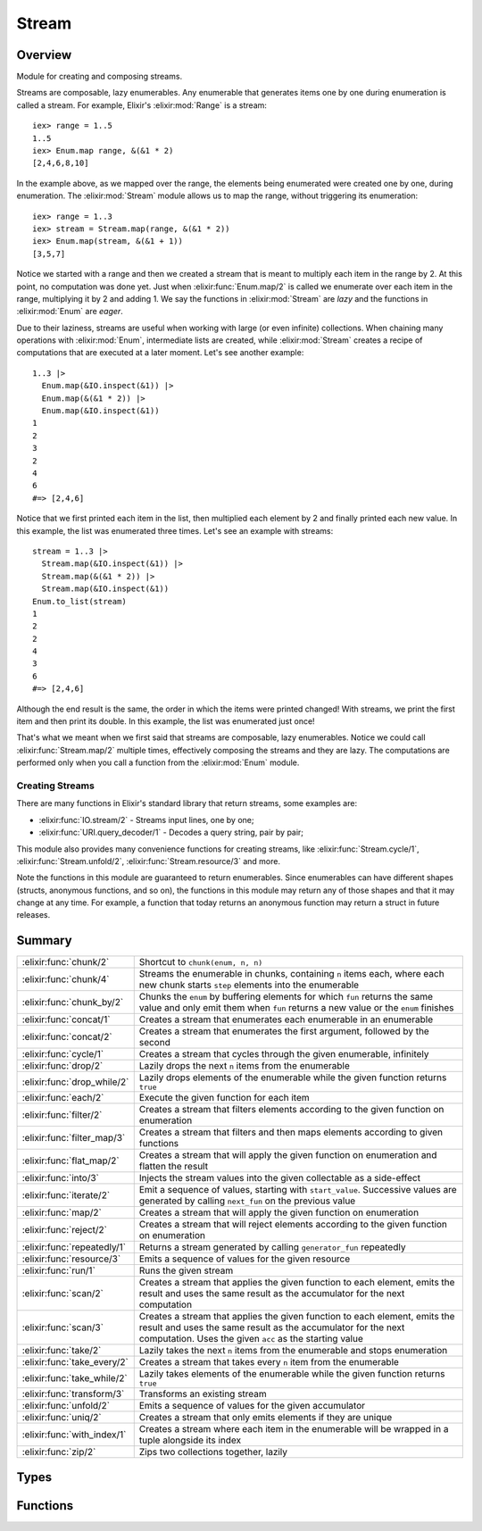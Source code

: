 Stream
==============================================================

.. elixir:module:: Stream

   :mtype: 

Overview
--------

Module for creating and composing streams.

Streams are composable, lazy enumerables. Any enumerable that generates
items one by one during enumeration is called a stream. For example,
Elixir's :elixir:mod:`Range` is a stream:

::

    iex> range = 1..5
    1..5
    iex> Enum.map range, &(&1 * 2)
    [2,4,6,8,10]

In the example above, as we mapped over the range, the elements being
enumerated were created one by one, during enumeration. The :elixir:mod:`Stream`
module allows us to map the range, without triggering its enumeration:

::

    iex> range = 1..3
    iex> stream = Stream.map(range, &(&1 * 2))
    iex> Enum.map(stream, &(&1 + 1))
    [3,5,7]

Notice we started with a range and then we created a stream that is
meant to multiply each item in the range by 2. At this point, no
computation was done yet. Just when :elixir:func:`Enum.map/2` is called we
enumerate over each item in the range, multiplying it by 2 and adding 1.
We say the functions in :elixir:mod:`Stream` are *lazy* and the functions in
:elixir:mod:`Enum` are *eager*.

Due to their laziness, streams are useful when working with large (or
even infinite) collections. When chaining many operations with :elixir:mod:`Enum`,
intermediate lists are created, while :elixir:mod:`Stream` creates a recipe of
computations that are executed at a later moment. Let's see another
example:

::

    1..3 |>
      Enum.map(&IO.inspect(&1)) |>
      Enum.map(&(&1 * 2)) |>
      Enum.map(&IO.inspect(&1))
    1
    2
    3
    2
    4
    6
    #=> [2,4,6]

Notice that we first printed each item in the list, then multiplied each
element by 2 and finally printed each new value. In this example, the
list was enumerated three times. Let's see an example with streams:

::

    stream = 1..3 |>
      Stream.map(&IO.inspect(&1)) |>
      Stream.map(&(&1 * 2)) |>
      Stream.map(&IO.inspect(&1))
    Enum.to_list(stream)
    1
    2
    2
    4
    3
    6
    #=> [2,4,6]

Although the end result is the same, the order in which the items were
printed changed! With streams, we print the first item and then print
its double. In this example, the list was enumerated just once!

That's what we meant when we first said that streams are composable,
lazy enumerables. Notice we could call :elixir:func:`Stream.map/2` multiple times,
effectively composing the streams and they are lazy. The computations
are performed only when you call a function from the :elixir:mod:`Enum` module.

Creating Streams
~~~~~~~~~~~~~~~~

There are many functions in Elixir's standard library that return
streams, some examples are:

-  :elixir:func:`IO.stream/2` - Streams input lines, one by one;
-  :elixir:func:`URI.query_decoder/1` - Decodes a query string, pair by pair;

This module also provides many convenience functions for creating
streams, like :elixir:func:`Stream.cycle/1`, :elixir:func:`Stream.unfold/2`,
:elixir:func:`Stream.resource/3` and more.

Note the functions in this module are guaranteed to return enumerables.
Since enumerables can have different shapes (structs, anonymous
functions, and so on), the functions in this module may return any of
those shapes and that it may change at any time. For example, a function
that today returns an anonymous function may return a struct in future
releases.





Summary
-------

=========================== =
:elixir:func:`chunk/2`      Shortcut to ``chunk(enum, n, n)`` 

:elixir:func:`chunk/4`      Streams the enumerable in chunks, containing ``n`` items each, where each new chunk starts ``step`` elements into the enumerable 

:elixir:func:`chunk_by/2`   Chunks the ``enum`` by buffering elements for which ``fun`` returns the same value and only emit them when ``fun`` returns a new value or the ``enum`` finishes 

:elixir:func:`concat/1`     Creates a stream that enumerates each enumerable in an enumerable 

:elixir:func:`concat/2`     Creates a stream that enumerates the first argument, followed by the second 

:elixir:func:`cycle/1`      Creates a stream that cycles through the given enumerable, infinitely 

:elixir:func:`drop/2`       Lazily drops the next ``n`` items from the enumerable 

:elixir:func:`drop_while/2` Lazily drops elements of the enumerable while the given function returns ``true`` 

:elixir:func:`each/2`       Execute the given function for each item 

:elixir:func:`filter/2`     Creates a stream that filters elements according to the given function on enumeration 

:elixir:func:`filter_map/3` Creates a stream that filters and then maps elements according to given functions 

:elixir:func:`flat_map/2`   Creates a stream that will apply the given function on enumeration and flatten the result 

:elixir:func:`into/3`       Injects the stream values into the given collectable as a side-effect 

:elixir:func:`iterate/2`    Emit a sequence of values, starting with ``start_value``. Successive values are generated by calling ``next_fun`` on the previous value 

:elixir:func:`map/2`        Creates a stream that will apply the given function on enumeration 

:elixir:func:`reject/2`     Creates a stream that will reject elements according to the given function on enumeration 

:elixir:func:`repeatedly/1` Returns a stream generated by calling ``generator_fun`` repeatedly 

:elixir:func:`resource/3`   Emits a sequence of values for the given resource 

:elixir:func:`run/1`        Runs the given stream 

:elixir:func:`scan/2`       Creates a stream that applies the given function to each element, emits the result and uses the same result as the accumulator for the next computation 

:elixir:func:`scan/3`       Creates a stream that applies the given function to each element, emits the result and uses the same result as the accumulator for the next computation. Uses the given ``acc`` as the starting value 

:elixir:func:`take/2`       Lazily takes the next ``n`` items from the enumerable and stops enumeration 

:elixir:func:`take_every/2` Creates a stream that takes every ``n`` item from the enumerable 

:elixir:func:`take_while/2` Lazily takes elements of the enumerable while the given function returns ``true`` 

:elixir:func:`transform/3`  Transforms an existing stream 

:elixir:func:`unfold/2`     Emits a sequence of values for the given accumulator 

:elixir:func:`uniq/2`       Creates a stream that only emits elements if they are unique 

:elixir:func:`with_index/1` Creates a stream where each item in the enumerable will be wrapped in a tuple alongside its index 

:elixir:func:`zip/2`        Zips two collections together, lazily 
=========================== =



Types
-----

.. elixir:type:: Stream.t/0

   :elixir:type:`t/0` :: %Stream{enum: term, funs: term, accs: term, done: term}
   

.. elixir:type:: Stream.acc/0

   :elixir:type:`acc/0` :: any
   

.. elixir:type:: Stream.element/0

   :elixir:type:`element/0` :: any
   

.. elixir:type:: Stream.index/0

   :elixir:type:`index/0` :: non_neg_integer
   

.. elixir:type:: Stream.default/0

   :elixir:type:`default/0` :: any
   





Functions
---------

.. elixir:function:: Stream.chunk/2
   :sig: chunk(enum, n)


   Specs:
   
 
   * chunk(:elixir:type:`Enumerable.t/0`, non_neg_integer) :: :elixir:type:`Enumerable.t/0`
 

   
   Shortcut to ``chunk(enum, n, n)``.
   
   

.. elixir:function:: Stream.chunk/4
   :sig: chunk(enum, n, step, pad \\ nil)


   Specs:
   
 
   * chunk(:elixir:type:`Enumerable.t/0`, non_neg_integer, non_neg_integer, :elixir:type:`Enumerable.t/0` | nil) :: :elixir:type:`Enumerable.t/0`
 

   
   Streams the enumerable in chunks, containing ``n`` items each, where
   each new chunk starts ``step`` elements into the enumerable.
   
   ``step`` is optional and, if not passed, defaults to ``n``, i.e. chunks
   do not overlap. If the final chunk does not have ``n`` elements to fill
   the chunk, elements are taken as necessary from ``pad`` if it was
   passed. If ``pad`` is passed and does not have enough elements to fill
   the chunk, then the chunk is returned anyway with less than ``n``
   elements. If ``pad`` is not passed at all or is ``nil``, then the
   partial chunk is discarded from the result.
   
   **Examples**
   
   ::
   
       iex> Stream.chunk([1, 2, 3, 4, 5, 6], 2) |> Enum.to_list
       [[1, 2], [3, 4], [5, 6]]
   
       iex> Stream.chunk([1, 2, 3, 4, 5, 6], 3, 2) |> Enum.to_list
       [[1, 2, 3], [3, 4, 5]]
   
       iex> Stream.chunk([1, 2, 3, 4, 5, 6], 3, 2, [7]) |> Enum.to_list
       [[1, 2, 3], [3, 4, 5], [5, 6, 7]]
   
       iex> Stream.chunk([1, 2, 3, 4, 5, 6], 3, 3, []) |> Enum.to_list
       [[1, 2, 3], [4, 5, 6]]
   
   
   

.. elixir:function:: Stream.chunk_by/2
   :sig: chunk_by(enum, fun)


   Specs:
   
 
   * chunk_by(:elixir:type:`Enumerable.t/0`, (:elixir:type:`element/0` -> any)) :: :elixir:type:`Enumerable.t/0`
 

   
   Chunks the ``enum`` by buffering elements for which ``fun`` returns the
   same value and only emit them when ``fun`` returns a new value or the
   ``enum`` finishes.
   
   **Examples**
   
   ::
   
       iex> stream = Stream.chunk_by([1, 2, 2, 3, 4, 4, 6, 7, 7], &(rem(&1, 2) == 1))
       iex> Enum.to_list(stream)
       [[1], [2, 2], [3], [4, 4, 6], [7, 7]]
   
   
   

.. elixir:function:: Stream.concat/1
   :sig: concat(enumerables)


   Specs:
   
 
   * concat(:elixir:type:`Enumerable.t/0`) :: :elixir:type:`Enumerable.t/0`
 

   
   Creates a stream that enumerates each enumerable in an enumerable.
   
   **Examples**
   
   ::
   
       iex> stream = Stream.concat([1..3, 4..6, 7..9])
       iex> Enum.to_list(stream)
       [1,2,3,4,5,6,7,8,9]
   
   
   

.. elixir:function:: Stream.concat/2
   :sig: concat(first, second)


   Specs:
   
 
   * concat(:elixir:type:`Enumerable.t/0`, :elixir:type:`Enumerable.t/0`) :: :elixir:type:`Enumerable.t/0`
 

   
   Creates a stream that enumerates the first argument, followed by the
   second.
   
   **Examples**
   
   ::
   
       iex> stream = Stream.concat(1..3, 4..6)
       iex> Enum.to_list(stream)
       [1,2,3,4,5,6]
   
       iex> stream1 = Stream.cycle([1, 2, 3])
       iex> stream2 = Stream.cycle([4, 5, 6])
       iex> stream = Stream.concat(stream1, stream2)
       iex> Enum.take(stream, 6)
       [1,2,3,1,2,3]
   
   
   

.. elixir:function:: Stream.cycle/1
   :sig: cycle(enumerable)


   Specs:
   
 
   * cycle(:elixir:type:`Enumerable.t/0`) :: :elixir:type:`Enumerable.t/0`
 

   
   Creates a stream that cycles through the given enumerable, infinitely.
   
   **Examples**
   
   ::
   
       iex> stream = Stream.cycle([1,2,3])
       iex> Enum.take(stream, 5)
       [1,2,3,1,2]
   
   
   

.. elixir:function:: Stream.drop/2
   :sig: drop(enum, n)


   Specs:
   
 
   * drop(:elixir:type:`Enumerable.t/0`, non_neg_integer) :: :elixir:type:`Enumerable.t/0`
 

   
   Lazily drops the next ``n`` items from the enumerable.
   
   If a negative ``n`` is given, it will drop the last ``n`` items from the
   collection. Note that the mechanism by which this is implemented will
   delay the emission of any item until ``n`` additional items have been
   emitted by the enum.
   
   **Examples**
   
   ::
   
       iex> stream = Stream.drop(1..10, 5)
       iex> Enum.to_list(stream)
       [6,7,8,9,10]
   
       iex> stream = Stream.drop(1..10, -5)
       iex> Enum.to_list(stream)
       [1,2,3,4,5]
   
   
   

.. elixir:function:: Stream.drop_while/2
   :sig: drop_while(enum, fun)


   Specs:
   
 
   * drop_while(:elixir:type:`Enumerable.t/0`, (:elixir:type:`element/0` -> as_boolean(term))) :: :elixir:type:`Enumerable.t/0`
 

   
   Lazily drops elements of the enumerable while the given function returns
   ``true``.
   
   **Examples**
   
   ::
   
       iex> stream = Stream.drop_while(1..10, &(&1 <= 5))
       iex> Enum.to_list(stream)
       [6,7,8,9,10]
   
   
   

.. elixir:function:: Stream.each/2
   :sig: each(enum, fun)


   Specs:
   
 
   * each(:elixir:type:`Enumerable.t/0`, (:elixir:type:`element/0` -> term)) :: :elixir:type:`Enumerable.t/0`
 

   
   Execute the given function for each item.
   
   Useful for adding side effects (like printing) to a stream.
   
   **Examples**
   
   ::
   
       iex> stream = Stream.each([1, 2, 3], fn(x) -> send self, x end)
       iex> Enum.to_list(stream)
       iex> receive do: (x when is_integer(x) -> x)
       1
       iex> receive do: (x when is_integer(x) -> x)
       2
       iex> receive do: (x when is_integer(x) -> x)
       3
   
   
   

.. elixir:function:: Stream.filter/2
   :sig: filter(enum, fun)


   Specs:
   
 
   * filter(:elixir:type:`Enumerable.t/0`, (:elixir:type:`element/0` -> as_boolean(term))) :: :elixir:type:`Enumerable.t/0`
 

   
   Creates a stream that filters elements according to the given function
   on enumeration.
   
   **Examples**
   
   ::
   
       iex> stream = Stream.filter([1, 2, 3], fn(x) -> rem(x, 2) == 0 end)
       iex> Enum.to_list(stream)
       [2]
   
   
   

.. elixir:function:: Stream.filter_map/3
   :sig: filter_map(enum, filter, mapper)


   Specs:
   
 
   * filter_map(:elixir:type:`Enumerable.t/0`, (:elixir:type:`element/0` -> as_boolean(term)), (:elixir:type:`element/0` -> any)) :: :elixir:type:`Enumerable.t/0`
 

   
   Creates a stream that filters and then maps elements according to given
   functions.
   
   Exists for symmetry with :elixir:func:`Enum.filter_map/3`.
   
   **Examples**
   
   ::
   
       iex> stream = Stream.filter_map(1..6, fn(x) -> rem(x, 2) == 0 end, &(&1 * 2))
       iex> Enum.to_list(stream)
       [4,8,12]
   
   
   

.. elixir:function:: Stream.flat_map/2
   :sig: flat_map(enum, mapper)


   Specs:
   
 
   * flat_map(:elixir:type:`Enumerable.t/0`, (:elixir:type:`element/0` -> :elixir:type:`Enumerable.t/0`)) :: :elixir:type:`Enumerable.t/0`
 

   
   Creates a stream that will apply the given function on enumeration and
   flatten the result.
   
   **Examples**
   
   ::
   
       iex> stream = Stream.flat_map([1, 2, 3], fn(x) -> [x, x * 2] end)
       iex> Enum.to_list(stream)
       [1, 2, 2, 4, 3, 6]
   
   
   

.. elixir:function:: Stream.into/3
   :sig: into(enum, collectable, transform \\ fn x -> x end)


   
   Injects the stream values into the given collectable as a side-effect.
   
   This function is often used with :elixir:func:`run/1` since any evaluation is
   delayed until the stream is executed. See :elixir:func:`run/1` for an example.
   
   

.. elixir:function:: Stream.iterate/2
   :sig: iterate(start_value, next_fun)


   Specs:
   
 
   * iterate(:elixir:type:`element/0`, (:elixir:type:`element/0` -> :elixir:type:`element/0`)) :: :elixir:type:`Enumerable.t/0`
 

   
   Emit a sequence of values, starting with ``start_value``. Successive
   values are generated by calling ``next_fun`` on the previous value.
   
   **Examples**
   
   ::
   
       iex> Stream.iterate(0, &(&1+1)) |> Enum.take(5)
       [0,1,2,3,4]
   
   
   

.. elixir:function:: Stream.map/2
   :sig: map(enum, fun)


   Specs:
   
 
   * map(:elixir:type:`Enumerable.t/0`, (:elixir:type:`element/0` -> any)) :: :elixir:type:`Enumerable.t/0`
 

   
   Creates a stream that will apply the given function on enumeration.
   
   **Examples**
   
   ::
   
       iex> stream = Stream.map([1, 2, 3], fn(x) -> x * 2 end)
       iex> Enum.to_list(stream)
       [2,4,6]
   
   
   

.. elixir:function:: Stream.reject/2
   :sig: reject(enum, fun)


   Specs:
   
 
   * reject(:elixir:type:`Enumerable.t/0`, (:elixir:type:`element/0` -> as_boolean(term))) :: :elixir:type:`Enumerable.t/0`
 

   
   Creates a stream that will reject elements according to the given
   function on enumeration.
   
   **Examples**
   
   ::
   
       iex> stream = Stream.reject([1, 2, 3], fn(x) -> rem(x, 2) == 0 end)
       iex> Enum.to_list(stream)
       [1,3]
   
   
   

.. elixir:function:: Stream.repeatedly/1
   :sig: repeatedly(generator_fun)


   Specs:
   
 
   * repeatedly((() -> :elixir:type:`element/0`)) :: :elixir:type:`Enumerable.t/0`
 

   
   Returns a stream generated by calling ``generator_fun`` repeatedly.
   
   **Examples**
   
   ::
   
       iex> Stream.repeatedly(&:random.uniform/0) |> Enum.take(3)
       [0.4435846174457203, 0.7230402056221108, 0.94581636451987]
   
   
   

.. elixir:function:: Stream.resource/3
   :sig: resource(start_fun, next_fun, after_fun)


   Specs:
   
 
   * resource((() -> :elixir:type:`acc/0`), (:elixir:type:`acc/0` -> {:elixir:type:`element/0`, :elixir:type:`acc/0`} | nil), (:elixir:type:`acc/0` -> term)) :: :elixir:type:`Enumerable.t/0`
 

   
   Emits a sequence of values for the given resource.
   
   Similar to :elixir:func:`unfold/2` but the initial value is computed lazily via
   ``start_fun`` and executes an ``after_fun`` at the end of enumeration
   (both in cases of success and failure).
   
   Successive values are generated by calling ``next_fun`` with the
   previous accumulator (the initial value being the result returned by
   ``start_fun``) and it must return a tuple with the current and next
   accumulator. The enumeration finishes if it returns ``nil``.
   
   As the name says, this function is useful to stream values from
   resources.
   
   **Examples**
   
   ::
   
       Stream.resource(fn -> File.open!("sample") end,
                       fn file ->
                         case IO.read(file, :line) do
                           data when is_binary(data) -> {data, file}
                           _ -> nil
                         end
                       end,
                       fn file -> File.close(file) end)
   
   
   

.. elixir:function:: Stream.run/1
   :sig: run(stream)


   Specs:
   
 
   * run(:elixir:type:`Enumerable.t/0`) :: :ok
 

   
   Runs the given stream.
   
   This is useful when a stream needs to be run, for side effects, and
   there is no interest in its return result.
   
   **Examples**
   
   Open up a file, replace all ``#`` by ``%`` and stream to another file
   without loading the whole file in memory:
   
   ::
   
       stream = File.stream!("code")
       |> Stream.map(&String.replace(&1, "#", "%"))
       |> Stream.into(File.stream!("new"))
   
   No computation will be done until we call one of the Enum functions or
   :elixir:func:`Stream.run/1`.
   
   

.. elixir:function:: Stream.scan/2
   :sig: scan(enum, fun)


   Specs:
   
 
   * scan(:elixir:type:`Enumerable.t/0`, (:elixir:type:`element/0`, :elixir:type:`acc/0` -> any)) :: :elixir:type:`Enumerable.t/0`
 

   
   Creates a stream that applies the given function to each element, emits
   the result and uses the same result as the accumulator for the next
   computation.
   
   **Examples**
   
   ::
   
       iex> stream = Stream.scan(1..5, &(&1 + &2))
       iex> Enum.to_list(stream)
       [1,3,6,10,15]
   
   
   

.. elixir:function:: Stream.scan/3
   :sig: scan(enum, acc, fun)


   Specs:
   
 
   * scan(:elixir:type:`Enumerable.t/0`, :elixir:type:`acc/0`, (:elixir:type:`element/0`, :elixir:type:`acc/0` -> any)) :: :elixir:type:`Enumerable.t/0`
 

   
   Creates a stream that applies the given function to each element, emits
   the result and uses the same result as the accumulator for the next
   computation. Uses the given ``acc`` as the starting value.
   
   **Examples**
   
   ::
   
       iex> stream = Stream.scan(1..5, 0, &(&1 + &2))
       iex> Enum.to_list(stream)
       [1,3,6,10,15]
   
   
   

.. elixir:function:: Stream.take/2
   :sig: take(enum, n)


   Specs:
   
 
   * take(:elixir:type:`Enumerable.t/0`, non_neg_integer) :: :elixir:type:`Enumerable.t/0`
 

   
   Lazily takes the next ``n`` items from the enumerable and stops
   enumeration.
   
   If a negative ``n`` is given, the last ``n`` values will be taken. For
   such, the collection is fully enumerated keeping up to ``2 * n``
   elements in memory. Once the end of the collection is reached, the last
   ``count`` elements will be executed. Therefore, using a negative ``n``
   on an infinite collection will never return.
   
   **Examples**
   
   ::
   
       iex> stream = Stream.take(1..100, 5)
       iex> Enum.to_list(stream)
       [1,2,3,4,5]
   
       iex> stream = Stream.take(1..100, -5)
       iex> Enum.to_list(stream)
       [96,97,98,99,100]
   
       iex> stream = Stream.cycle([1, 2, 3]) |> Stream.take(5)
       iex> Enum.to_list(stream)
       [1,2,3,1,2]
   
   
   

.. elixir:function:: Stream.take_every/2
   :sig: take_every(enum, n)


   Specs:
   
 
   * take_every(:elixir:type:`Enumerable.t/0`, non_neg_integer) :: :elixir:type:`Enumerable.t/0`
 

   
   Creates a stream that takes every ``n`` item from the enumerable.
   
   The first item is always included, unless ``n`` is 0.
   
   **Examples**
   
   ::
   
       iex> stream = Stream.take_every(1..10, 2)
       iex> Enum.to_list(stream)
       [1,3,5,7,9]
   
   
   

.. elixir:function:: Stream.take_while/2
   :sig: take_while(enum, fun)


   Specs:
   
 
   * take_while(:elixir:type:`Enumerable.t/0`, (:elixir:type:`element/0` -> as_boolean(term))) :: :elixir:type:`Enumerable.t/0`
 

   
   Lazily takes elements of the enumerable while the given function returns
   ``true``.
   
   **Examples**
   
   ::
   
       iex> stream = Stream.take_while(1..100, &(&1 <= 5))
       iex> Enum.to_list(stream)
       [1,2,3,4,5]
   
   
   

.. elixir:function:: Stream.transform/3
   :sig: transform(enum, acc, reducer)


   Specs:
   
 
   * (transform(:elixir:type:`Enumerable.t/0`, acc, fun) :: :elixir:type:`Enumerable.t/0`) when fun: (:elixir:type:`element/0`, acc -> {:elixir:type:`Enumerable.t/0`, acc} | {:halt, acc}), acc: any
 

   
   Transforms an existing stream.
   
   It expects an accumulator and a function that receives each stream item
   and an accumulator, and must return a tuple containing a new stream
   (often a list) with the new accumulator or a tuple with ``:halt`` as
   first element and the accumulator as second.
   
   Note: this function is similar to :elixir:func:`Enum.flat_map_reduce/3` except the
   latter returns both the flat list and accumulator, while this one
   returns only the stream.
   
   **Examples**
   
   :elixir:func:`Stream.transform/3` is a useful as it can be used as basis to
   implement many of the functions defined in this module. For example, we
   can implement ``Stream.take(enum, n)`` as follows:
   
   ::
   
       iex> enum = 1..100
       iex> n = 3
       iex> stream = Stream.transform(enum, 0, fn i, acc ->
       ...>   if acc < n, do: {[i], acc + 1}, else: {:halt, acc}
       ...> end)
       iex> Enum.to_list(stream)
       [1,2,3]
   
   
   

.. elixir:function:: Stream.unfold/2
   :sig: unfold(next_acc, next_fun)


   Specs:
   
 
   * unfold(:elixir:type:`acc/0`, (:elixir:type:`acc/0` -> {:elixir:type:`element/0`, :elixir:type:`acc/0`} | nil)) :: :elixir:type:`Enumerable.t/0`
 

   
   Emits a sequence of values for the given accumulator.
   
   Successive values are generated by calling ``next_fun`` with the
   previous accumulator and it must return a tuple with the current and
   next accumulator. The enumeration finishes if it returns ``nil``.
   
   **Examples**
   
   ::
   
       iex> Stream.unfold(5, fn 0 -> nil; n -> {n, n-1} end) |> Enum.to_list()
       [5, 4, 3, 2, 1]
   
   
   

.. elixir:function:: Stream.uniq/2
   :sig: uniq(enum, fun \\ fn x -> x end)


   Specs:
   
 
   * uniq(:elixir:type:`Enumerable.t/0`, (:elixir:type:`element/0` -> term)) :: :elixir:type:`Enumerable.t/0`
 

   
   Creates a stream that only emits elements if they are unique.
   
   Keep in mind that, in order to know if an element is unique or not, this
   function needs to store all unique values emitted by the stream.
   Therefore, if the stream is infinite, the number of items stored will
   grow infinitely, never being garbage collected.
   
   **Examples**
   
   ::
   
       iex> Stream.uniq([1, 2, 3, 2, 1]) |> Enum.to_list
       [1, 2, 3]
   
       iex> Stream.uniq([{1, :x}, {2, :y}, {1, :z}], fn {x, _} -> x end) |> Enum.to_list
       [{1,:x}, {2,:y}]
   
   
   

.. elixir:function:: Stream.with_index/1
   :sig: with_index(enum)


   Specs:
   
 
   * with_index(:elixir:type:`Enumerable.t/0`) :: :elixir:type:`Enumerable.t/0`
 

   
   Creates a stream where each item in the enumerable will be wrapped in a
   tuple alongside its index.
   
   **Examples**
   
   ::
   
       iex> stream = Stream.with_index([1, 2, 3])
       iex> Enum.to_list(stream)
       [{1,0},{2,1},{3,2}]
   
   
   

.. elixir:function:: Stream.zip/2
   :sig: zip(left, right)


   Specs:
   
 
   * zip(:elixir:type:`Enumerable.t/0`, :elixir:type:`Enumerable.t/0`) :: :elixir:type:`Enumerable.t/0`
 

   
   Zips two collections together, lazily.
   
   The zipping finishes as soon as any enumerable completes.
   
   **Examples**
   
   ::
   
       iex> concat = Stream.concat(1..3, 4..6)
       iex> cycle  = Stream.cycle([:a, :b, :c])
       iex> Stream.zip(concat, cycle) |> Enum.to_list
       [{1,:a},{2,:b},{3,:c},{4,:a},{5,:b},{6,:c}]
   
   
   







